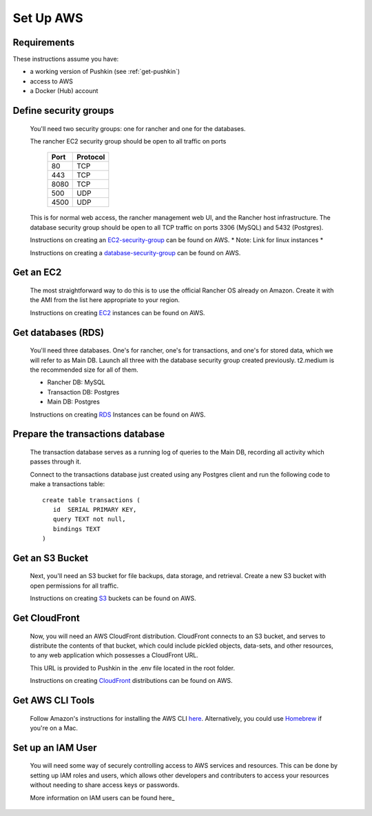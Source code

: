 .. _setup_aws:

Set Up AWS
===================

Requirements
----------------

These instructions assume you have:

* a working version of Pushkin (see :ref:`get-pushkin`)
* access to AWS
* a Docker (Hub) account

Define security groups
---------------------------
  You'll need two security groups: one for rancher and one for the databases.

  The rancher EC2 security group should be open to all traffic on ports

    =====   =========
    Port    Protocol
    =====   =========
    80      TCP
    443     TCP
    8080    TCP
    500     UDP
    4500    UDP
    =====   =========
      
  This is for normal web access, the rancher management web UI, and the Rancher host infrastructure.
  The database security group should be open to all TCP traffic on ports 3306 (MySQL) and 5432 (Postgres).

  Instructions on creating an EC2-security-group_ can be found on AWS. * Note: Link for linux instances *

  .. _EC2-security-group: https://docs.aws.amazon.com/AWSEC2/latest/UserGuide/using-network-security.html


  Instructions on creating a database-security-group_ can be found on AWS.

  .. _database-security-group: https://docs.aws.amazon.com/AmazonRDS/latest/UserGuide/Overview.RDSSecurityGroups.html


Get an EC2
---------------------------

  The most straightforward way to do this is to use the official Rancher OS already on Amazon. Create it with the AMI from the list here appropriate to your region.

  Instructions on creating EC2_ instances can be found on AWS.

.. _EC2: https://docs.aws.amazon.com/efs/latest/ug/getting-started.html


Get databases (RDS)
---------------------------

  You'll need three databases. One's for rancher, one's for transactions, and one's for stored data, which we will refer to as Main DB. Launch all three with the database security group created previously. t2.medium is the recommended size for all of them.

  * Rancher DB: MySQL
  * Transaction DB: Postgres
  * Main DB: Postgres

  Instructions on creating RDS_ Instances can be found on AWS.

.. _RDS: https://docs.aws.amazon.com/AmazonRDS/latest/UserGuide/CHAP_GettingStarted.html

Prepare the transactions database
---------------------------
  
  The transaction database serves as a running log of queries to the Main DB, recording all activity which passes through it. 

  Connect to the transactions database just created using any Postgres client and run the following code to make a transactions table::

      create table transactions (
         id  SERIAL PRIMARY KEY,
         query TEXT not null,
         bindings TEXT
      )

Get an S3 Bucket
---------------------------

  Next, you'll need an S3 bucket for file backups, data storage, and retrieval. Create a new S3 bucket with open permissions for all traffic.

  Instructions on creating S3_ buckets can be found on AWS.

  .. _S3: https://docs.aws.amazon.com/quickstarts/latest/s3backup/welcome.html

Get CloudFront
---------------------------

  Now, you will need an AWS CloudFront distribution. CloudFront connects to an S3 bucket, and serves to distribute the contents of that bucket, which could include pickled objects, data-sets, and other resources, to any web application which possesses a CloudFront URL. 
  
  This URL is provided to Pushkin in the .env file located in the root folder. 

  Instructions on creating CloudFront_ distributions can be found on AWS.

  .. _CloudFront: https://docs.aws.amazon.com/AmazonCloudFront/latest/DeveloperGuide/GettingStarted.html

Get AWS CLI Tools
---------------------------

  Follow Amazon's instructions for installing the AWS CLI `here <https://docs.aws.amazon.com/cli/latest/userguide/cli-chap-welcome.html>`_. Alternatively, you could use `Homebrew <https://brew.sh>`_ if you're on a Mac.

Set up an IAM User
---------------------------

  You will need some way of securely controlling access to AWS services and resources. This can be done by setting up IAM roles and users, which allows other developers and contributers to access your resources without needing to share access keys or passwords.

  More information on IAM users can be found here_

  .. _here: https://docs.aws.amazon.com/IAM/latest/UserGuide/introduction.html